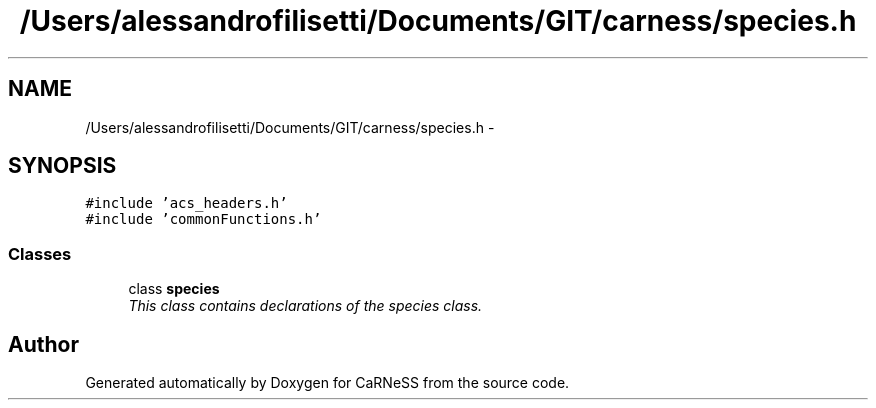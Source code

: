 .TH "/Users/alessandrofilisetti/Documents/GIT/carness/species.h" 3 "Thu Dec 12 2013" "Version 4.8 (20131210.63)" "CaRNeSS" \" -*- nroff -*-
.ad l
.nh
.SH NAME
/Users/alessandrofilisetti/Documents/GIT/carness/species.h \- 
.SH SYNOPSIS
.br
.PP
\fC#include 'acs_headers\&.h'\fP
.br
\fC#include 'commonFunctions\&.h'\fP
.br

.SS "Classes"

.in +1c
.ti -1c
.RI "class \fBspecies\fP"
.br
.RI "\fIThis class contains declarations of the species class\&. \fP"
.in -1c
.SH "Author"
.PP 
Generated automatically by Doxygen for CaRNeSS from the source code\&.
